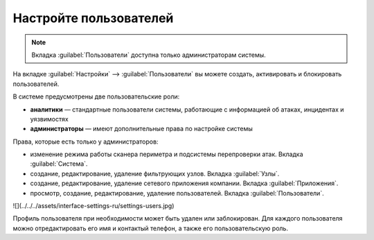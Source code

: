 .. _configure-user-ru:

=======================
Настройте пользователей
=======================

.. note:: Вкладка :guilabel:`Пользователи` доступна только администраторам
          системы.

На вкладке :guilabel:`Настройки` --> :guilabel:`Пользователи` вы можете создать,
активировать и блокировать пользователей.

В системе предусмотрены две пользовательские роли:

* **аналитики** — стандартные пользователи системы, работающие с информацией
  об атаках, инцидентах и уязвимостях
* **администраторы** — имеют дополнительные права по настройке системы

Права, которые есть только у администраторов:

* изменение режима работы сканера периметра и подсистемы перепроверки атак.
  Вкладка :guilabel:`Система`.
* создание, редактирование, удаление фильтрующих узлов. Вкладка
  :guilabel:`Узлы`.
* создание, редактирование, удаление сетевого приложения компании. Вкладка
  :guilabel:`Приложения`.
* просмотр, создание, редактирование, удаление пользователей. Вкладка
  :guilabel:`Пользователи`.

![](../../../assets/interface-settings-ru/settings-users.jpg)

Профиль пользователя при необходимости может быть удален или заблокирован.
Для каждого пользователя можно отредактировать его имя и контактый телефон,
а также его пользовательскую роль.